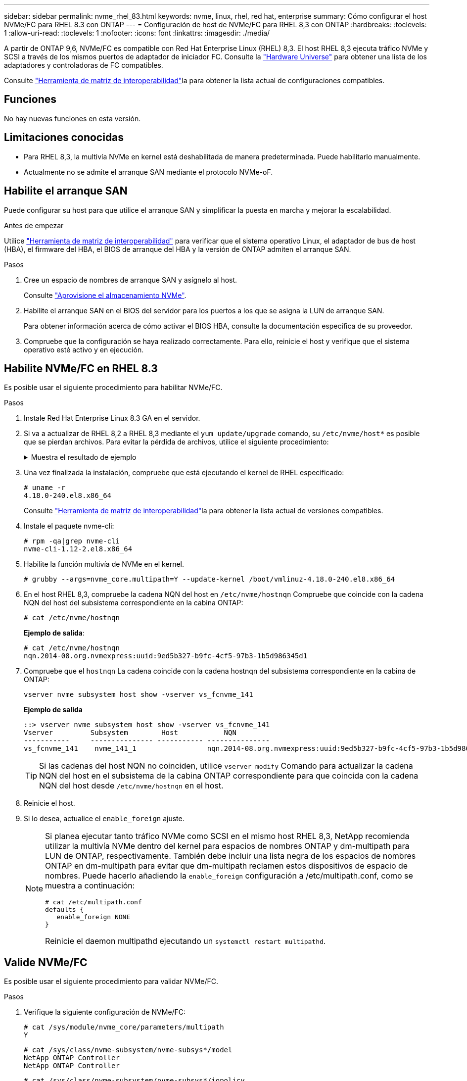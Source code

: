 ---
sidebar: sidebar 
permalink: nvme_rhel_83.html 
keywords: nvme, linux, rhel, red hat, enterprise 
summary: Cómo configurar el host NVMe/FC para RHEL 8.3 con ONTAP 
---
= Configuración de host de NVMe/FC para RHEL 8,3 con ONTAP
:hardbreaks:
:toclevels: 1
:allow-uri-read: 
:toclevels: 1
:nofooter: 
:icons: font
:linkattrs: 
:imagesdir: ./media/


[role="lead"]
A partir de ONTAP 9,6, NVMe/FC es compatible con Red Hat Enterprise Linux (RHEL) 8,3. El host RHEL 8,3 ejecuta tráfico NVMe y SCSI a través de los mismos puertos de adaptador de iniciador FC. Consulte la link:https://hwu.netapp.com/Home/Index["Hardware Universe"^] para obtener una lista de los adaptadores y controladoras de FC compatibles.

Consulte link:https://mysupport.netapp.com/matrix/["Herramienta de matriz de interoperabilidad"^]la para obtener la lista actual de configuraciones compatibles.



== Funciones

No hay nuevas funciones en esta versión.



== Limitaciones conocidas

* Para RHEL 8,3, la multivía NVMe en kernel está deshabilitada de manera predeterminada. Puede habilitarlo manualmente.
* Actualmente no se admite el arranque SAN mediante el protocolo NVMe-oF.




== Habilite el arranque SAN

Puede configurar su host para que utilice el arranque SAN y simplificar la puesta en marcha y mejorar la escalabilidad.

.Antes de empezar
Utilice link:https://mysupport.netapp.com/matrix/#welcome["Herramienta de matriz de interoperabilidad"^] para verificar que el sistema operativo Linux, el adaptador de bus de host (HBA), el firmware del HBA, el BIOS de arranque del HBA y la versión de ONTAP admiten el arranque SAN.

.Pasos
. Cree un espacio de nombres de arranque SAN y asígnelo al host.
+
Consulte https://docs.netapp.com/us-en/ontap/san-admin/create-nvme-namespace-subsystem-task.html["Aprovisione el almacenamiento NVMe"^].

. Habilite el arranque SAN en el BIOS del servidor para los puertos a los que se asigna la LUN de arranque SAN.
+
Para obtener información acerca de cómo activar el BIOS HBA, consulte la documentación específica de su proveedor.

. Compruebe que la configuración se haya realizado correctamente. Para ello, reinicie el host y verifique que el sistema operativo esté activo y en ejecución.




== Habilite NVMe/FC en RHEL 8.3

Es posible usar el siguiente procedimiento para habilitar NVMe/FC.

.Pasos
. Instale Red Hat Enterprise Linux 8.3 GA en el servidor.
. Si va a actualizar de RHEL 8,2 a RHEL 8,3 mediante el `yum update/upgrade` comando, su `/etc/nvme/host*` es posible que se pierdan archivos. Para evitar la pérdida de archivos, utilice el siguiente procedimiento:
+
.Muestra el resultado de ejemplo
[%collapsible]
====
.. Realice un backup de su `/etc/nvme/host*` archivos.
.. Si ha editado manualmente `udev` regla, eliminarla:
+
[listing]
----
/lib/udev/rules.d/71-nvme-iopolicy-netapp-ONTAP.rules
----
.. Realice la actualización.
.. Una vez finalizada la actualización, ejecute el siguiente comando:
+
[listing]
----
yum remove nvme-cli
----
.. Restaure los archivos del host en `/etc/nvme/`.
+
[listing]
----
yum install nvmecli
----
.. Copie el original `/etc/nvme/host*` contenido del backup en los archivos de host reales en `/etc/nvme/`.


====
. Una vez finalizada la instalación, compruebe que está ejecutando el kernel de RHEL especificado:
+
[listing]
----
# uname -r
4.18.0-240.el8.x86_64
----
+
Consulte link:https://mysupport.netapp.com/matrix/["Herramienta de matriz de interoperabilidad"^]la para obtener la lista actual de versiones compatibles.

. Instale el paquete nvme-cli:
+
[listing]
----
# rpm -qa|grep nvme-cli
nvme-cli-1.12-2.el8.x86_64
----
. Habilite la función multivía de NVMe en el kernel.
+
[listing]
----
# grubby --args=nvme_core.multipath=Y --update-kernel /boot/vmlinuz-4.18.0-240.el8.x86_64
----
. En el host RHEL 8,3, compruebe la cadena NQN del host en `/etc/nvme/hostnqn`  Compruebe que coincide con la cadena NQN del host del subsistema correspondiente en la cabina ONTAP:
+
[listing]
----
# cat /etc/nvme/hostnqn
----
+
*Ejemplo de salida*:

+
[listing]
----
# cat /etc/nvme/hostnqn
nqn.2014-08.org.nvmexpress:uuid:9ed5b327-b9fc-4cf5-97b3-1b5d986345d1
----
. Compruebe que el `hostnqn` La cadena coincide con la cadena hostnqn del subsistema correspondiente en la cabina de ONTAP:
+
[listing]
----
vserver nvme subsystem host show -vserver vs_fcnvme_141
----
+
*Ejemplo de salida*

+
[listing]
----
::> vserver nvme subsystem host show -vserver vs_fcnvme_141
Vserver         Subsystem        Host           NQN
-----------     --------------- ----------- ---------------
vs_fcnvme_141    nvme_141_1                 nqn.2014-08.org.nvmexpress:uuid:9ed5b327-b9fc-4cf5-97b3-1b5d986345d1
----
+

TIP: Si las cadenas del host NQN no coinciden, utilice `vserver modify` Comando para actualizar la cadena NQN del host en el subsistema de la cabina ONTAP correspondiente para que coincida con la cadena NQN del host desde `/etc/nvme/hostnqn` en el host.

. Reinicie el host.
. Si lo desea, actualice el `enable_foreign` ajuste.
+
[NOTE]
====
Si planea ejecutar tanto tráfico NVMe como SCSI en el mismo host RHEL 8,3, NetApp recomienda utilizar la multivía NVMe dentro del kernel para espacios de nombres ONTAP y dm-multipath para LUN de ONTAP, respectivamente. También debe incluir una lista negra de los espacios de nombres ONTAP en dm-multipath para evitar que dm-multipath reclamen estos dispositivos de espacio de nombres. Puede hacerlo añadiendo la `enable_foreign` configuración a /etc/multipath.conf, como se muestra a continuación:

[listing]
----
# cat /etc/multipath.conf
defaults {
   enable_foreign NONE
}
----
Reinicie el daemon multipathd ejecutando un `systemctl restart multipathd`.

====




== Valide NVMe/FC

Es posible usar el siguiente procedimiento para validar NVMe/FC.

.Pasos
. Verifique la siguiente configuración de NVMe/FC:
+
[listing]
----
# cat /sys/module/nvme_core/parameters/multipath
Y
----
+
[listing]
----
# cat /sys/class/nvme-subsystem/nvme-subsys*/model
NetApp ONTAP Controller
NetApp ONTAP Controller
----
+
[listing]
----
# cat /sys/class/nvme-subsystem/nvme-subsys*/iopolicy
round-robin
round-robin
----
. Verifique que los espacios de nombres se hayan creado y se hayan detectado correctamente en el host.
+
[listing]
----
/dev/nvme0n1     814vWBNRwf9HAAAAAAAB  NetApp ONTAP Controller                1                  85.90 GB / 85.90 GB     4 KiB + 0 B   FFFFFFFF
/dev/nvme0n2     814vWBNRwf9HAAAAAAAB  NetApp ONTAP Controller                2                  85.90 GB / 85.90 GB     4 KiB + 0 B   FFFFFFFF
/dev/nvme0n3     814vWBNRwf9HAAAAAAAB  NetApp ONTAP Controller                3                  85.90 GB / 85.90 GB     4 KiB + 0 B   FFFFFFFF
----
. Compruebe el estado de las rutas de ANA.
+
[listing]
----
# nvme list-subsys /dev/nvme0n1
nvme-subsys0 - NQN=nqn.1992-08.com.netapp:sn.5f5f2c4aa73b11e9967e00a098df41bd:subsystem.nvme_141_1
\
+- nvme0 fc traddr=nn-0x203700a098dfdd91:pn-0x203800a098dfdd91 host_traddr=nn-0x200000109b1c1204:pn-0x100000109b1c1204 live inaccessible
+- nvme1 fc traddr=nn-0x203700a098dfdd91:pn-0x203900a098dfdd91 host_traddr=nn-0x200000109b1c1204:pn-0x100000109b1c1204 live inaccessible
+- nvme2 fc traddr=nn-0x203700a098dfdd91:pn-0x203a00a098dfdd91 host_traddr=nn-0x200000109b1c1205:pn-0x100000109b1c1205 live optimized
+- nvme3 fc traddr=nn-0x203700a098dfdd91:pn-0x203d00a098dfdd91 host_traddr=nn-0x200000109b1c1205:pn-0x100000109b1c1205 live optimized
----
. Compruebe el plugin de NetApp para dispositivos ONTAP:
+
[role="tabbed-block"]
====
.Columna
--
[listing]
----
# nvme netapp ontapdevices -o column
----
*Ejemplo de salida*

[listing]
----
Device               Vserver            Namespace Path                           NSID                      UUID                     Size
--------------- --------------- ---------------------------------------------  -------- --------------------------------------  ---------
/dev/nvme0n1      vs_fcnvme_141     /vol/fcnvme_141_vol_1_1_0/fcnvme_141_ns        1      72b887b1-5fb6-47b8-be0b-33326e2542e2    85.90GB
/dev/nvme0n2      vs_fcnvme_141     /vol/fcnvme_141_vol_1_0_0/fcnvme_141_ns        2      04bf9f6e-9031-40ea-99c7-a1a61b2d7d08    85.90GB
/dev/nvme0n3      vs_fcnvme_141     /vol/fcnvme_141_vol_1_1_1/fcnvme_141_ns        3      264823b1-8e03-4155-80dd-e904237014a4    85.90GB
----
--
.JSON
--
[listing]
----
# nvme netapp ontapdevices -o json
----
*Ejemplo de salida*

[listing]
----
{
"ONTAPdevices" : [
    {
        "Device" : "/dev/nvme0n1",
        "Vserver" : "vs_fcnvme_141",
        "Namespace_Path" : "/vol/fcnvme_141_vol_1_1_0/fcnvme_141_ns",
        "NSID" : 1,
        "UUID" : "72b887b1-5fb6-47b8-be0b-33326e2542e2",
        "Size" : "85.90GB",
        "LBA_Data_Size" : 4096,
        "Namespace_Size" : 20971520
    },
    {
        "Device" : "/dev/nvme0n2",
        "Vserver" : "vs_fcnvme_141",
        "Namespace_Path" : "/vol/fcnvme_141_vol_1_0_0/fcnvme_141_ns",
        "NSID" : 2,
        "UUID" : "04bf9f6e-9031-40ea-99c7-a1a61b2d7d08",
        "Size" : "85.90GB",
        "LBA_Data_Size" : 4096,
        "Namespace_Size" : 20971520
      },
      {
         "Device" : "/dev/nvme0n3",
         "Vserver" : "vs_fcnvme_141",
         "Namespace_Path" : "/vol/fcnvme_141_vol_1_1_1/fcnvme_141_ns",
         "NSID" : 3,
         "UUID" : "264823b1-8e03-4155-80dd-e904237014a4",
         "Size" : "85.90GB",
         "LBA_Data_Size" : 4096,
         "Namespace_Size" : 20971520
       },
  ]
----
--
====




== Configure el adaptador de FC de Broadcom para NVMe/FC

Puede usar el siguiente procedimiento para configurar un adaptador de FC Broadcom.

Para obtener la lista actual de adaptadores compatibles, consulte la link:https://mysupport.netapp.com/matrix/["Herramienta de matriz de interoperabilidad"^].

.Pasos
. Compruebe que está utilizando el adaptador compatible.
+
[listing]
----
# cat /sys/class/scsi_host/host*/modelname
LPe32002-M2
LPe32002-M2
----
+
[listing]
----
# cat /sys/class/scsi_host/host*/modeldesc
Emulex LightPulse LPe32002-M2 2-Port 32Gb Fibre Channel Adapter
Emulex LightPulse LPe32002-M2 2-Port 32Gb Fibre Channel Adapter
----
. Compruebe que `lpfc_enable_fc4_type` está establecido en "*3*".
+
[listing]
----
# cat /sys/module/lpfc/parameters/lpfc_enable_fc4_type
3
----
. Compruebe que los puertos del iniciador están en funcionamiento y que pueden ver las LIF de destino.
+
[listing]
----
# cat /sys/class/fc_host/host*/port_name
0x100000109b1c1204
0x100000109b1c1205
----
+
[listing]
----
# cat /sys/class/fc_host/host*/port_state
Online
Online
----
+
[listing]
----
# cat /sys/class/scsi_host/host*/nvme_info
NVME Initiator Enabled
XRI Dist lpfc0 Total 6144 IO 5894 ELS 250
NVME LPORT lpfc0 WWPN x100000109b1c1204 WWNN x200000109b1c1204 DID x011d00 ONLINE
NVME RPORT WWPN x203800a098dfdd91 WWNN x203700a098dfdd91 DID x010c07 TARGET DISCSRVC ONLINE
NVME RPORT WWPN x203900a098dfdd91 WWNN x203700a098dfdd91 DID x011507 TARGET DISCSRVC ONLINE
NVME Statistics
LS: Xmt 0000000f78 Cmpl 0000000f78 Abort 00000000
LS XMIT: Err 00000000 CMPL: xb 00000000 Err 00000000
Total FCP Cmpl 000000002fe29bba Issue 000000002fe29bc4 OutIO 000000000000000a
abort 00001bc7 noxri 00000000 nondlp 00000000 qdepth 00000000 wqerr 00000000 err 00000000
FCP CMPL: xb 00001e15 Err 0000d906
NVME Initiator Enabled
XRI Dist lpfc1 Total 6144 IO 5894 ELS 250
NVME LPORT lpfc1 WWPN x100000109b1c1205 WWNN x200000109b1c1205 DID x011900 ONLINE
NVME RPORT WWPN x203d00a098dfdd91 WWNN x203700a098dfdd91 DID x010007 TARGET DISCSRVC ONLINE
NVME RPORT WWPN x203a00a098dfdd91 WWNN x203700a098dfdd91 DID x012a07 TARGET DISCSRVC ONLINE
NVME Statistics
LS: Xmt 0000000fa8 Cmpl 0000000fa8 Abort 00000000
LS XMIT: Err 00000000 CMPL: xb 00000000 Err 00000000
Total FCP Cmpl 000000002e14f170 Issue 000000002e14f17a OutIO 000000000000000a
abort 000016bb noxri 00000000 nondlp 00000000 qdepth 00000000 wqerr 00000000 err 00000000
FCP CMPL: xb 00001f50 Err 0000d9f8
----
. Activa 1 MB de tamaño de E/S _(opcional)_.
+
 `lpfc_sg_seg_cnt`El parámetro debe establecerse en 256 para que el controlador lpfc emita solicitudes de E/S de hasta 1MB GB de tamaño.

+
[listing]
----
# cat /etc/modprobe.d/lpfc.conf
options lpfc lpfc_sg_seg_cnt=256
----
. Ejecute `dracut -f` el comando y reinicie el host.
. Después de que se inicie el host, compruebe que lpfc_sg_seg_cnt está establecido en 256.
+
[listing]
----
# cat /sys/module/lpfc/parameters/lpfc_sg_seg_cnt
256
----
. Compruebe que está utilizando el firmware lpfc recomendado de Broadcom y el controlador de la bandeja de entrada:
+
[listing]
----
# cat /sys/class/scsi_host/host*/fwrev
12.8.340.8, sli-4:2:c
12.8.340.8, sli-4:2:c
----
+
[listing]
----
# cat /sys/module/lpfc/version
0:12.8.0.1
----

